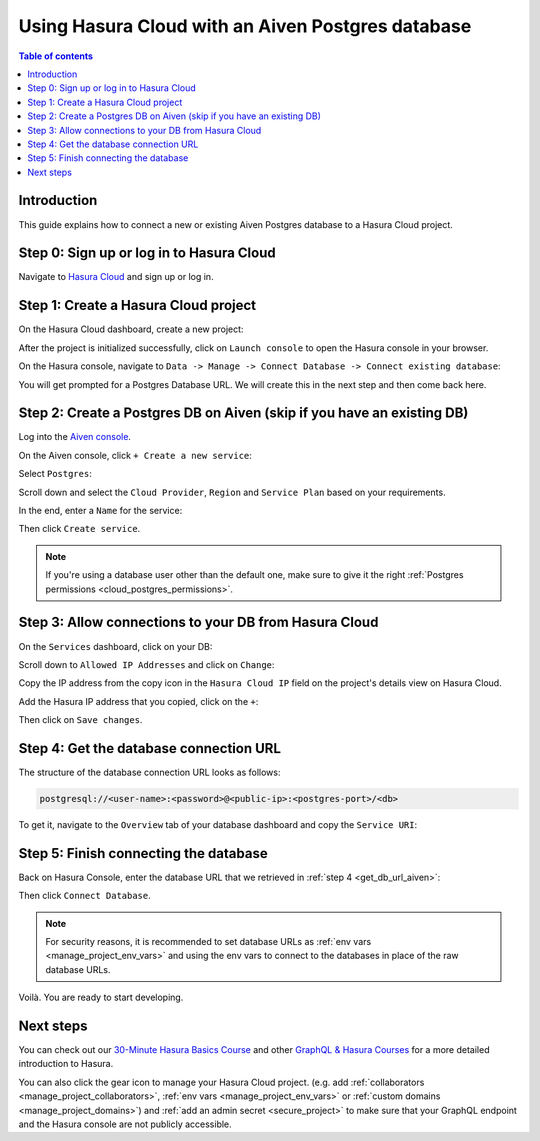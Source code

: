 .. meta::
   :description: Using Hasura with an Aiven Postgres database
   :keywords: hasura, docs, existing database, guide, aiven

.. _cloud_db_aiven:

Using Hasura Cloud with an Aiven Postgres database
==================================================

.. contents:: Table of contents
  :backlinks: none
  :depth: 2
  :local:

Introduction
------------

This guide explains how to connect a new or existing Aiven Postgres database to a Hasura Cloud project.

Step 0: Sign up or log in to Hasura Cloud
-----------------------------------------

Navigate to `Hasura Cloud <https://cloud.hasura.io/signup/?pg=docs&plcmt=body&cta=navigate-to-hasura-cloud&tech=default>`__ and sign up or log in.

.. _create_hasura_project_aiven:

Step 1: Create a Hasura Cloud project
-------------------------------------

On the Hasura Cloud dashboard, create a new project:

.. thumbnail:: /img/graphql/cloud/cloud-dbs/create-hasura-cloud-project.png
   :alt: Create Hasura Cloud project
   :width: 1000px

After the project is initialized successfully, click on ``Launch console`` to open the Hasura console in your browser.

On the Hasura console, navigate to ``Data -> Manage -> Connect Database -> Connect existing database``:

You will get prompted for a Postgres Database URL. We will create this in the next step and then come back here.

.. thumbnail:: /img/graphql/cloud/cloud-dbs/existing-db-setup.png
   :alt: Hasura Cloud database setup
   :width: 700px

.. _create_pg_db_aiven:

Step 2: Create a Postgres DB on Aiven (skip if you have an existing DB)
-----------------------------------------------------------------------

Log into the `Aiven console <https://console.aiven.io/login>`__.

On the Aiven console, click ``+ Create a new service``:

.. thumbnail:: /img/graphql/cloud/cloud-dbs/aiven/create-new-service.png
   :alt: Create a new service on Aiven
   :width: 1000px

Select ``Postgres``:

.. thumbnail:: /img/graphql/cloud/cloud-dbs/aiven/select-postgres.png
   :alt: Select Postgres on Aiven
   :width: 1000px

Scroll down and select the ``Cloud Provider``, ``Region`` and ``Service Plan`` based on your requirements.

In the end, enter a ``Name`` for the service:

.. thumbnail:: /img/graphql/cloud/cloud-dbs/aiven/create-service.png
   :alt: Create a service on Aiven
   :width: 1000px

Then click ``Create service``.

.. note::

   If you're using a database user other than the default one, make sure to give it the right :ref:`Postgres permissions <cloud_postgres_permissions>`.

Step 3: Allow connections to your DB from Hasura Cloud
------------------------------------------------------

On the ``Services`` dashboard, click on your DB:

.. thumbnail:: /img/graphql/cloud/cloud-dbs/aiven/select-db.png
   :alt: Select DB on Aiven
   :width: 1000px

Scroll down to ``Allowed IP Addresses`` and click on ``Change``:

.. thumbnail:: /img/graphql/cloud/cloud-dbs/aiven/change-allowed-ip-addresses.png
   :alt: Change allowed IP addresses on Aiven
   :width: 1000px

Copy the IP address from the copy icon in the ``Hasura Cloud IP`` field on the project's details view on Hasura Cloud.

.. thumbnail:: /img/graphql/cloud/projects/hasura-cloud-ip.png
   :alt: Hasura Cloud IP field
   :width: 1000px

Add the Hasura IP address that you copied, click on the ``+``:

.. thumbnail:: /img/graphql/cloud/cloud-dbs/aiven/add-hasura-ip.png
   :alt: Add the Hasura IP on Aiven
   :width: 1000px

Then click on ``Save changes``.

.. _get_db_url_aiven:

Step 4: Get the database connection URL
---------------------------------------

The structure of the database connection URL looks as follows:

.. code-block:: bash

    postgresql://<user-name>:<password>@<public-ip>:<postgres-port>/<db>

To get it, navigate to the ``Overview`` tab of your database dashboard and copy the ``Service URI``:

.. thumbnail:: /img/graphql/cloud/cloud-dbs/aiven/copy-service-uri.png
   :alt: Copy the service URI on Aiven
   :width: 1000px

Step 5: Finish connecting the database
--------------------------------------

Back on Hasura Console, enter the database URL that we retrieved in :ref:`step 4 <get_db_url_aiven>`:

.. thumbnail:: /img/graphql/cloud/getting-started/connect-db.png
   :alt: Database setup
   :width: 600px

Then click ``Connect Database``.

.. note::

   For security reasons, it is recommended to set database URLs as :ref:`env vars <manage_project_env_vars>` and using the env vars
   to connect to the databases in place of the raw database URLs.

Voilà. You are ready to start developing.

.. thumbnail:: /img/graphql/cloud/cloud-dbs/hasura-console.png
   :alt: Hasura console
   :width: 1100px

Next steps
----------

You can check out our `30-Minute Hasura Basics Course <https://hasura.io/learn/graphql/hasura/introduction/>`__
and other `GraphQL & Hasura Courses <https://hasura.io/learn/>`__ for a more detailed introduction to Hasura.

You can also click the gear icon to manage your Hasura Cloud project. (e.g. add :ref:`collaborators <manage_project_collaborators>`,
:ref:`env vars <manage_project_env_vars>` or :ref:`custom domains <manage_project_domains>`) and :ref:`add an admin secret <secure_project>`
to make sure that your GraphQL endpoint and the Hasura console are not publicly accessible.

.. thumbnail:: /img/graphql/cloud/getting-started/project-manage.png
  :alt: Project actions
  :width: 860px

